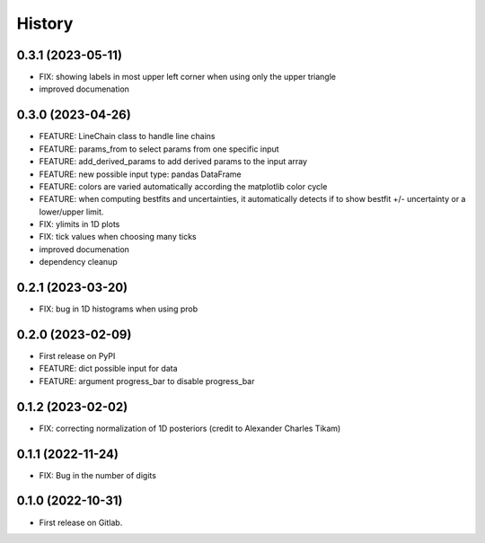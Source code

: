 .. :changelog:

History
-------

0.3.1 (2023-05-11)
++++++++++++++++++

* FIX: showing labels in most upper left corner when using only the upper triangle
* improved documenation

0.3.0 (2023-04-26)
++++++++++++++++++

* FEATURE: LineChain class to handle line chains
* FEATURE: params_from to select params from one specific input
* FEATURE: add_derived_params to add derived params to the input array
* FEATURE: new possible input type: pandas DataFrame
* FEATURE: colors are varied automatically according the matplotlib color cycle
* FEATURE: when computing bestfits and uncertainties, it automatically detects if to show bestfit +/- uncertainty or a lower/upper limit.
* FIX: ylimits in 1D plots
* FIX: tick values when choosing many ticks
* improved documenation
* dependency cleanup

0.2.1 (2023-03-20)
++++++++++++++++++

* FIX: bug in 1D histograms when using prob

0.2.0 (2023-02-09)
++++++++++++++++++

* First release on PyPI
* FEATURE: dict possible input for data
* FEATURE: argument progress_bar to disable progress_bar

0.1.2 (2023-02-02)
++++++++++++++++++

* FIX: correcting normalization of 1D posteriors (credit to Alexander Charles Tikam)

0.1.1 (2022-11-24)
++++++++++++++++++

* FIX: Bug in the number of digits

0.1.0 (2022-10-31)
++++++++++++++++++

* First release on Gitlab.
